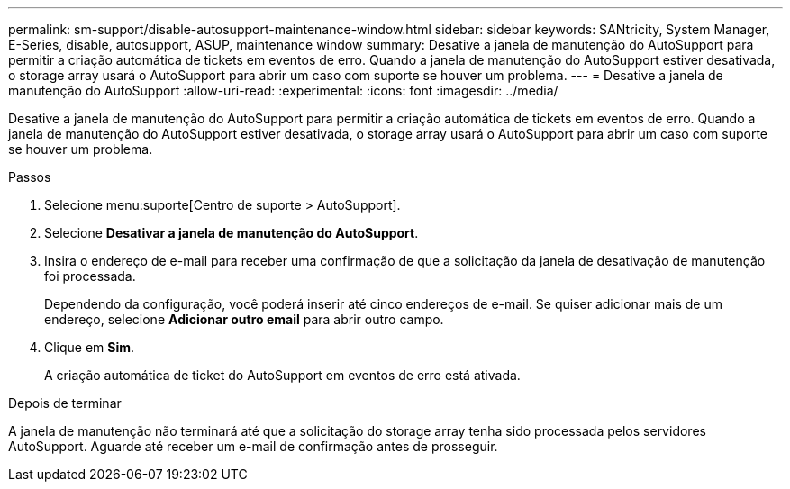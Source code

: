 ---
permalink: sm-support/disable-autosupport-maintenance-window.html 
sidebar: sidebar 
keywords: SANtricity, System Manager, E-Series, disable, autosupport, ASUP, maintenance window 
summary: Desative a janela de manutenção do AutoSupport para permitir a criação automática de tickets em eventos de erro. Quando a janela de manutenção do AutoSupport estiver desativada, o storage array usará o AutoSupport para abrir um caso com suporte se houver um problema. 
---
= Desative a janela de manutenção do AutoSupport
:allow-uri-read: 
:experimental: 
:icons: font
:imagesdir: ../media/


[role="lead"]
Desative a janela de manutenção do AutoSupport para permitir a criação automática de tickets em eventos de erro. Quando a janela de manutenção do AutoSupport estiver desativada, o storage array usará o AutoSupport para abrir um caso com suporte se houver um problema.

.Passos
. Selecione menu:suporte[Centro de suporte > AutoSupport].
. Selecione *Desativar a janela de manutenção do AutoSupport*.
. Insira o endereço de e-mail para receber uma confirmação de que a solicitação da janela de desativação de manutenção foi processada.
+
Dependendo da configuração, você poderá inserir até cinco endereços de e-mail. Se quiser adicionar mais de um endereço, selecione *Adicionar outro email* para abrir outro campo.

. Clique em *Sim*.
+
A criação automática de ticket do AutoSupport em eventos de erro está ativada.



.Depois de terminar
A janela de manutenção não terminará até que a solicitação do storage array tenha sido processada pelos servidores AutoSupport. Aguarde até receber um e-mail de confirmação antes de prosseguir.
